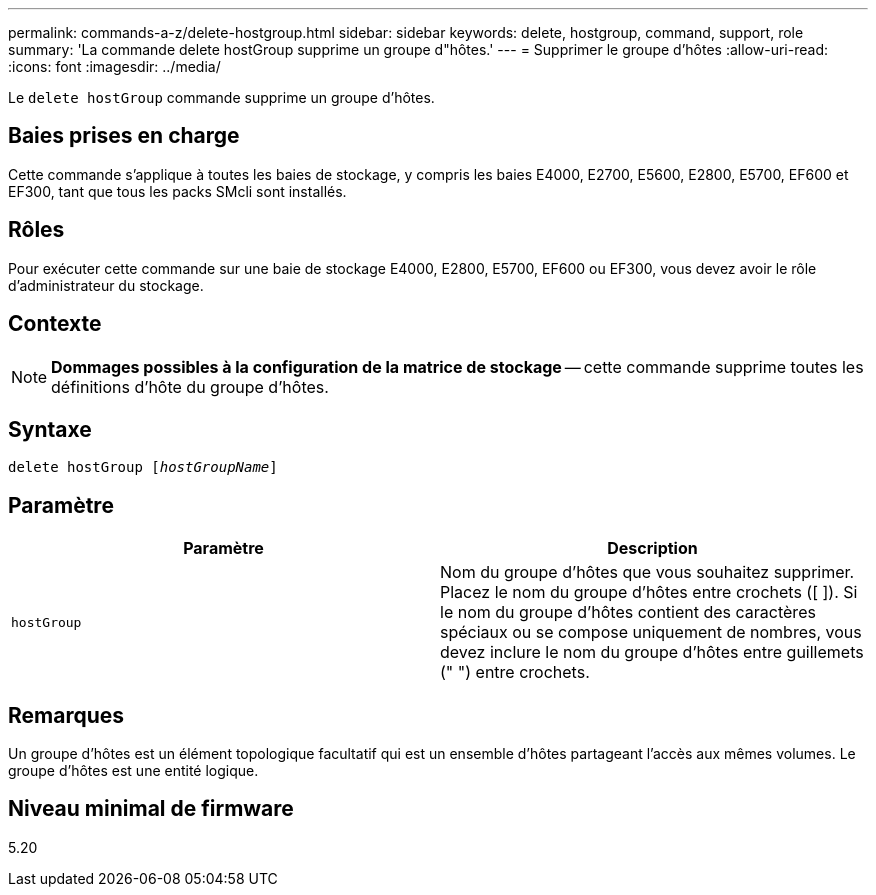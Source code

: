 ---
permalink: commands-a-z/delete-hostgroup.html 
sidebar: sidebar 
keywords: delete, hostgroup, command, support, role 
summary: 'La commande delete hostGroup supprime un groupe d"hôtes.' 
---
= Supprimer le groupe d'hôtes
:allow-uri-read: 
:icons: font
:imagesdir: ../media/


[role="lead"]
Le `delete hostGroup` commande supprime un groupe d'hôtes.



== Baies prises en charge

Cette commande s'applique à toutes les baies de stockage, y compris les baies E4000, E2700, E5600, E2800, E5700, EF600 et EF300, tant que tous les packs SMcli sont installés.



== Rôles

Pour exécuter cette commande sur une baie de stockage E4000, E2800, E5700, EF600 ou EF300, vous devez avoir le rôle d'administrateur du stockage.



== Contexte

[NOTE]
====
*Dommages possibles à la configuration de la matrice de stockage* -- cette commande supprime toutes les définitions d'hôte du groupe d'hôtes.

====


== Syntaxe

[source, cli, subs="+macros"]
----
pass:quotes[delete hostGroup [_hostGroupName_]]
----


== Paramètre

[cols="2*"]
|===
| Paramètre | Description 


 a| 
`hostGroup`
 a| 
Nom du groupe d'hôtes que vous souhaitez supprimer. Placez le nom du groupe d'hôtes entre crochets ([ ]). Si le nom du groupe d'hôtes contient des caractères spéciaux ou se compose uniquement de nombres, vous devez inclure le nom du groupe d'hôtes entre guillemets (" ") entre crochets.

|===


== Remarques

Un groupe d'hôtes est un élément topologique facultatif qui est un ensemble d'hôtes partageant l'accès aux mêmes volumes. Le groupe d'hôtes est une entité logique.



== Niveau minimal de firmware

5.20
